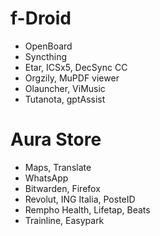 * f-Droid
- OpenBoard
- Syncthing
- Etar, ICSx5, DecSync CC
- Orgzily, MuPDF viewer
- Olauncher, ViMusic
- Tutanota, gptAssist

* Aura Store
- Maps, Translate
- WhatsApp
- Bitwarden, Firefox
- Revolut, ING Italia, PosteID
- Rempho Health, Lifetap, Beats
- Trainline, Easypark
